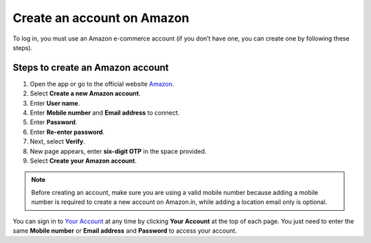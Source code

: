 .. _create_account:

Create an account on Amazon
===========================

To log in, you must use an Amazon e-commerce account (if you don’t have one, you can create one by following these steps).

.. image:: amazon_account_creation.png
   :alt: Steps to create an Amazon account
   :align: center
   :width: 600px

Steps to create an Amazon account
---------------------------------

1. Open the app or go to the official website `Amazon <https://www.amazon.com/>`_.
2. Select **Create a new Amazon account**.
3. Enter **User name**.
4. Enter **Mobile number** and **Email address** to connect.
5. Enter **Password**.
6. Enter **Re-enter password**.
7. Next, select **Verify**.
8. New page appears, enter **six-digit OTP** in the space provided.
9. Select **Create your Amazon account**.

.. note::

   Before creating an account, make sure you are using a valid mobile number because adding a mobile number is required to create a new account on Amazon.in, while adding a location email only is optional.

You can sign in to `Your Account <https://www.amazon.com/gp/css/your-account/index.html>`_ at any time by clicking **Your Account** at the top of each page. You just need to enter the same **Mobile number** or **Email address** and **Password** to access your account.
